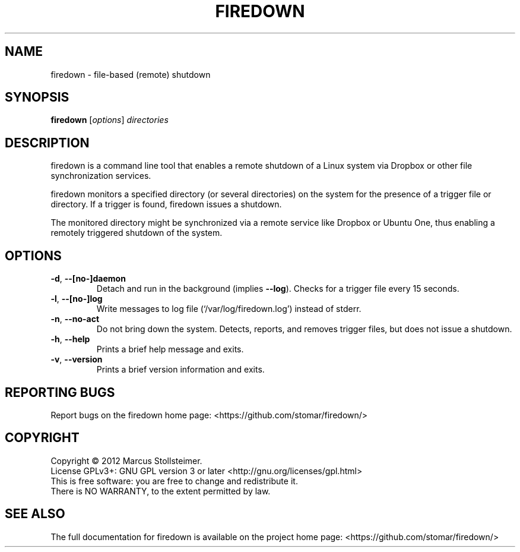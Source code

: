 .\" DO NOT MODIFY THIS FILE!  It was generated by help2man 1.40.4.
.TH FIREDOWN "1" "July 2012" "firedown 0.0.1" "User Commands"
.SH NAME
firedown \- file-based (remote) shutdown
.SH SYNOPSIS
.B firedown
[\fIoptions\fR] \fIdirectories\fR
.SH DESCRIPTION
firedown is a command line tool
that enables a remote shutdown of a Linux system
via Dropbox or other file synchronization services.
.PP
firedown monitors a specified directory (or several directories)
on the system for the presence of a trigger file or directory.
If a trigger is found, firedown issues a shutdown.
.PP
The monitored directory might be synchronized via a remote service
like Dropbox or Ubuntu One, thus enabling a remotely triggered
shutdown of the system.
.SH OPTIONS
.TP
\fB\-d\fR, \fB\-\-[no\-]daemon\fR
Detach and run in the background (implies \fB\-\-log\fR).
Checks for a trigger file every 15 seconds.
.TP
\fB\-l\fR, \fB\-\-[no\-]log\fR
Write messages to log file (`/var/log/firedown.log') instead of stderr.
.TP
\fB\-n\fR, \fB\-\-no\-act\fR
Do not bring down the system.
Detects, reports, and removes trigger files, but does not issue a shutdown.
.TP
\fB\-h\fR, \fB\-\-help\fR
Prints a brief help message and exits.
.TP
\fB\-v\fR, \fB\-\-version\fR
Prints a brief version information and exits.
.SH "REPORTING BUGS"
Report bugs on the firedown home page: <https://github.com/stomar/firedown/>
.SH COPYRIGHT
Copyright \(co 2012 Marcus Stollsteimer.
.br
License GPLv3+: GNU GPL version 3 or later <http://gnu.org/licenses/gpl.html>
.br
This is free software: you are free to change and redistribute it.
.br
There is NO WARRANTY, to the extent permitted by law.
.SH "SEE ALSO"
The full documentation for firedown is available on
the project home page: <https://github.com/stomar/firedown/>
